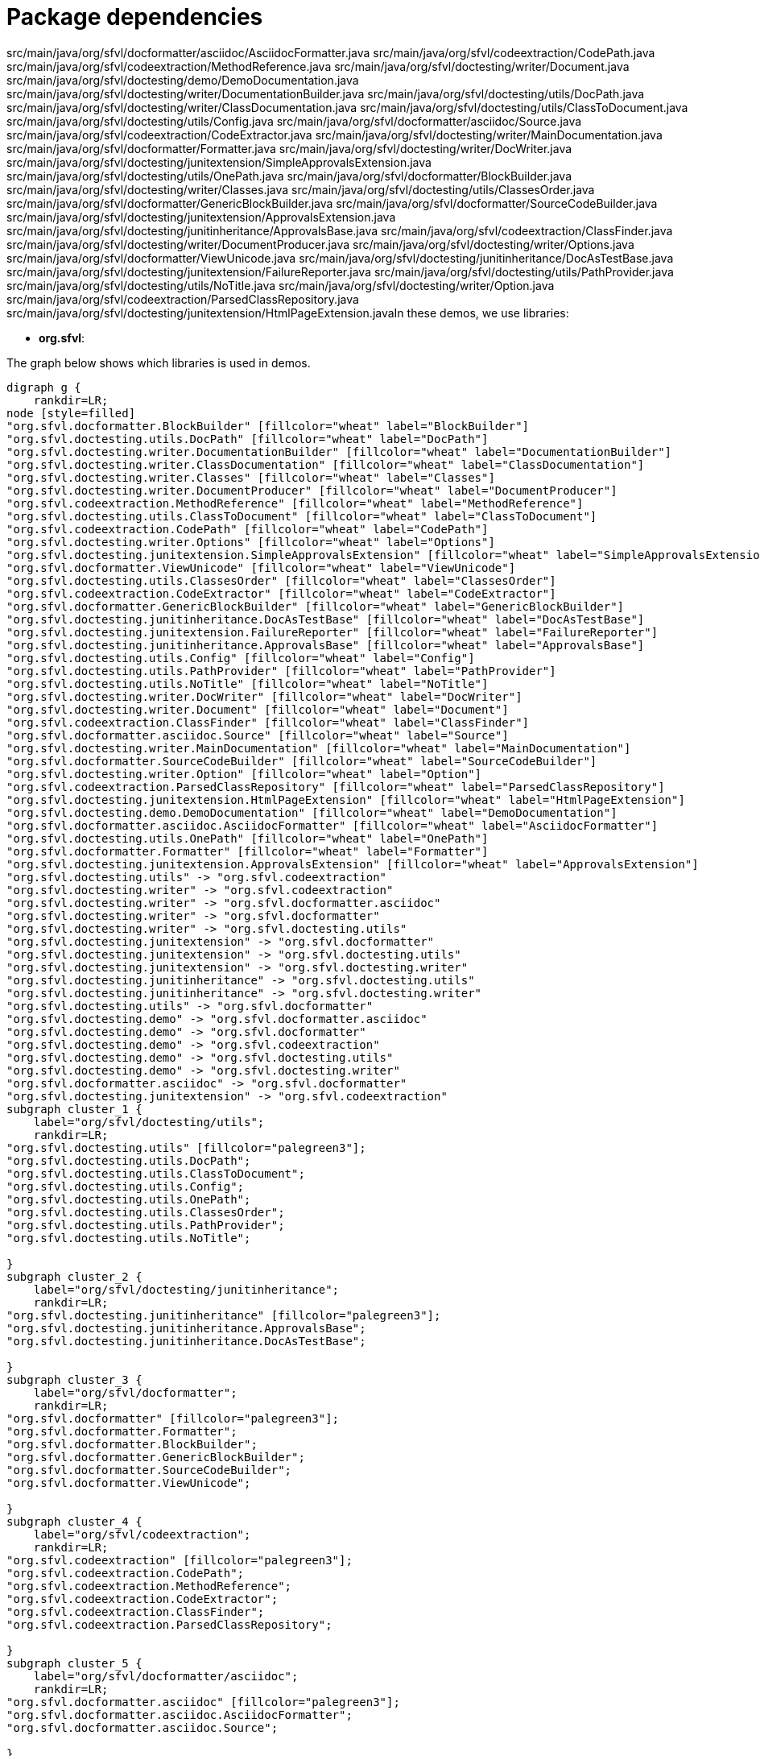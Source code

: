 ifndef::ROOT_PATH[:ROOT_PATH: ../../..]

[#org_sfvl_howto_projectorganization_package_dependencies]
= Package dependencies

src/main/java/org/sfvl/docformatter/asciidoc/AsciidocFormatter.java
src/main/java/org/sfvl/codeextraction/CodePath.java
src/main/java/org/sfvl/codeextraction/MethodReference.java
src/main/java/org/sfvl/doctesting/writer/Document.java
src/main/java/org/sfvl/doctesting/demo/DemoDocumentation.java
src/main/java/org/sfvl/doctesting/writer/DocumentationBuilder.java
src/main/java/org/sfvl/doctesting/utils/DocPath.java
src/main/java/org/sfvl/doctesting/writer/ClassDocumentation.java
src/main/java/org/sfvl/doctesting/utils/ClassToDocument.java
src/main/java/org/sfvl/doctesting/utils/Config.java
src/main/java/org/sfvl/docformatter/asciidoc/Source.java
src/main/java/org/sfvl/codeextraction/CodeExtractor.java
src/main/java/org/sfvl/doctesting/writer/MainDocumentation.java
src/main/java/org/sfvl/docformatter/Formatter.java
src/main/java/org/sfvl/doctesting/writer/DocWriter.java
src/main/java/org/sfvl/doctesting/junitextension/SimpleApprovalsExtension.java
src/main/java/org/sfvl/doctesting/utils/OnePath.java
src/main/java/org/sfvl/docformatter/BlockBuilder.java
src/main/java/org/sfvl/doctesting/writer/Classes.java
src/main/java/org/sfvl/doctesting/utils/ClassesOrder.java
src/main/java/org/sfvl/docformatter/GenericBlockBuilder.java
src/main/java/org/sfvl/docformatter/SourceCodeBuilder.java
src/main/java/org/sfvl/doctesting/junitextension/ApprovalsExtension.java
src/main/java/org/sfvl/doctesting/junitinheritance/ApprovalsBase.java
src/main/java/org/sfvl/codeextraction/ClassFinder.java
src/main/java/org/sfvl/doctesting/writer/DocumentProducer.java
src/main/java/org/sfvl/doctesting/writer/Options.java
src/main/java/org/sfvl/docformatter/ViewUnicode.java
src/main/java/org/sfvl/doctesting/junitinheritance/DocAsTestBase.java
src/main/java/org/sfvl/doctesting/junitextension/FailureReporter.java
src/main/java/org/sfvl/doctesting/utils/PathProvider.java
src/main/java/org/sfvl/doctesting/utils/NoTitle.java
src/main/java/org/sfvl/doctesting/writer/Option.java
src/main/java/org/sfvl/codeextraction/ParsedClassRepository.java
src/main/java/org/sfvl/doctesting/junitextension/HtmlPageExtension.javaIn these demos, we use libraries:

* *org.sfvl*: 

The graph below shows which libraries is used in demos.

[graphviz]
----
digraph g {
    rankdir=LR;
node [style=filled]
"org.sfvl.docformatter.BlockBuilder" [fillcolor="wheat" label="BlockBuilder"]
"org.sfvl.doctesting.utils.DocPath" [fillcolor="wheat" label="DocPath"]
"org.sfvl.doctesting.writer.DocumentationBuilder" [fillcolor="wheat" label="DocumentationBuilder"]
"org.sfvl.doctesting.writer.ClassDocumentation" [fillcolor="wheat" label="ClassDocumentation"]
"org.sfvl.doctesting.writer.Classes" [fillcolor="wheat" label="Classes"]
"org.sfvl.doctesting.writer.DocumentProducer" [fillcolor="wheat" label="DocumentProducer"]
"org.sfvl.codeextraction.MethodReference" [fillcolor="wheat" label="MethodReference"]
"org.sfvl.doctesting.utils.ClassToDocument" [fillcolor="wheat" label="ClassToDocument"]
"org.sfvl.codeextraction.CodePath" [fillcolor="wheat" label="CodePath"]
"org.sfvl.doctesting.writer.Options" [fillcolor="wheat" label="Options"]
"org.sfvl.doctesting.junitextension.SimpleApprovalsExtension" [fillcolor="wheat" label="SimpleApprovalsExtension"]
"org.sfvl.docformatter.ViewUnicode" [fillcolor="wheat" label="ViewUnicode"]
"org.sfvl.doctesting.utils.ClassesOrder" [fillcolor="wheat" label="ClassesOrder"]
"org.sfvl.codeextraction.CodeExtractor" [fillcolor="wheat" label="CodeExtractor"]
"org.sfvl.docformatter.GenericBlockBuilder" [fillcolor="wheat" label="GenericBlockBuilder"]
"org.sfvl.doctesting.junitinheritance.DocAsTestBase" [fillcolor="wheat" label="DocAsTestBase"]
"org.sfvl.doctesting.junitextension.FailureReporter" [fillcolor="wheat" label="FailureReporter"]
"org.sfvl.doctesting.junitinheritance.ApprovalsBase" [fillcolor="wheat" label="ApprovalsBase"]
"org.sfvl.doctesting.utils.Config" [fillcolor="wheat" label="Config"]
"org.sfvl.doctesting.utils.PathProvider" [fillcolor="wheat" label="PathProvider"]
"org.sfvl.doctesting.utils.NoTitle" [fillcolor="wheat" label="NoTitle"]
"org.sfvl.doctesting.writer.DocWriter" [fillcolor="wheat" label="DocWriter"]
"org.sfvl.doctesting.writer.Document" [fillcolor="wheat" label="Document"]
"org.sfvl.codeextraction.ClassFinder" [fillcolor="wheat" label="ClassFinder"]
"org.sfvl.docformatter.asciidoc.Source" [fillcolor="wheat" label="Source"]
"org.sfvl.doctesting.writer.MainDocumentation" [fillcolor="wheat" label="MainDocumentation"]
"org.sfvl.docformatter.SourceCodeBuilder" [fillcolor="wheat" label="SourceCodeBuilder"]
"org.sfvl.doctesting.writer.Option" [fillcolor="wheat" label="Option"]
"org.sfvl.codeextraction.ParsedClassRepository" [fillcolor="wheat" label="ParsedClassRepository"]
"org.sfvl.doctesting.junitextension.HtmlPageExtension" [fillcolor="wheat" label="HtmlPageExtension"]
"org.sfvl.doctesting.demo.DemoDocumentation" [fillcolor="wheat" label="DemoDocumentation"]
"org.sfvl.docformatter.asciidoc.AsciidocFormatter" [fillcolor="wheat" label="AsciidocFormatter"]
"org.sfvl.doctesting.utils.OnePath" [fillcolor="wheat" label="OnePath"]
"org.sfvl.docformatter.Formatter" [fillcolor="wheat" label="Formatter"]
"org.sfvl.doctesting.junitextension.ApprovalsExtension" [fillcolor="wheat" label="ApprovalsExtension"]
"org.sfvl.doctesting.utils" -> "org.sfvl.codeextraction"
"org.sfvl.doctesting.writer" -> "org.sfvl.codeextraction"
"org.sfvl.doctesting.writer" -> "org.sfvl.docformatter.asciidoc"
"org.sfvl.doctesting.writer" -> "org.sfvl.docformatter"
"org.sfvl.doctesting.writer" -> "org.sfvl.doctesting.utils"
"org.sfvl.doctesting.junitextension" -> "org.sfvl.docformatter"
"org.sfvl.doctesting.junitextension" -> "org.sfvl.doctesting.utils"
"org.sfvl.doctesting.junitextension" -> "org.sfvl.doctesting.writer"
"org.sfvl.doctesting.junitinheritance" -> "org.sfvl.doctesting.utils"
"org.sfvl.doctesting.junitinheritance" -> "org.sfvl.doctesting.writer"
"org.sfvl.doctesting.utils" -> "org.sfvl.docformatter"
"org.sfvl.doctesting.demo" -> "org.sfvl.docformatter.asciidoc"
"org.sfvl.doctesting.demo" -> "org.sfvl.docformatter"
"org.sfvl.doctesting.demo" -> "org.sfvl.codeextraction"
"org.sfvl.doctesting.demo" -> "org.sfvl.doctesting.utils"
"org.sfvl.doctesting.demo" -> "org.sfvl.doctesting.writer"
"org.sfvl.docformatter.asciidoc" -> "org.sfvl.docformatter"
"org.sfvl.doctesting.junitextension" -> "org.sfvl.codeextraction"
subgraph cluster_1 {
    label="org/sfvl/doctesting/utils";
    rankdir=LR;
"org.sfvl.doctesting.utils" [fillcolor="palegreen3"];
"org.sfvl.doctesting.utils.DocPath";
"org.sfvl.doctesting.utils.ClassToDocument";
"org.sfvl.doctesting.utils.Config";
"org.sfvl.doctesting.utils.OnePath";
"org.sfvl.doctesting.utils.ClassesOrder";
"org.sfvl.doctesting.utils.PathProvider";
"org.sfvl.doctesting.utils.NoTitle";

}
subgraph cluster_2 {
    label="org/sfvl/doctesting/junitinheritance";
    rankdir=LR;
"org.sfvl.doctesting.junitinheritance" [fillcolor="palegreen3"];
"org.sfvl.doctesting.junitinheritance.ApprovalsBase";
"org.sfvl.doctesting.junitinheritance.DocAsTestBase";

}
subgraph cluster_3 {
    label="org/sfvl/docformatter";
    rankdir=LR;
"org.sfvl.docformatter" [fillcolor="palegreen3"];
"org.sfvl.docformatter.Formatter";
"org.sfvl.docformatter.BlockBuilder";
"org.sfvl.docformatter.GenericBlockBuilder";
"org.sfvl.docformatter.SourceCodeBuilder";
"org.sfvl.docformatter.ViewUnicode";

}
subgraph cluster_4 {
    label="org/sfvl/codeextraction";
    rankdir=LR;
"org.sfvl.codeextraction" [fillcolor="palegreen3"];
"org.sfvl.codeextraction.CodePath";
"org.sfvl.codeextraction.MethodReference";
"org.sfvl.codeextraction.CodeExtractor";
"org.sfvl.codeextraction.ClassFinder";
"org.sfvl.codeextraction.ParsedClassRepository";

}
subgraph cluster_5 {
    label="org/sfvl/docformatter/asciidoc";
    rankdir=LR;
"org.sfvl.docformatter.asciidoc" [fillcolor="palegreen3"];
"org.sfvl.docformatter.asciidoc.AsciidocFormatter";
"org.sfvl.docformatter.asciidoc.Source";

}
subgraph cluster_6 {
    label="org/sfvl/doctesting/demo";
    rankdir=LR;
"org.sfvl.doctesting.demo" [fillcolor="palegreen3"];
"org.sfvl.doctesting.demo.DemoDocumentation";

}
subgraph cluster_7 {
    label="org/sfvl/doctesting/writer";
    rankdir=LR;
"org.sfvl.doctesting.writer" [fillcolor="palegreen3"];
"org.sfvl.doctesting.writer.Document";
"org.sfvl.doctesting.writer.DocumentationBuilder";
"org.sfvl.doctesting.writer.ClassDocumentation";
"org.sfvl.doctesting.writer.MainDocumentation";
"org.sfvl.doctesting.writer.DocWriter";
"org.sfvl.doctesting.writer.Classes";
"org.sfvl.doctesting.writer.DocumentProducer";
"org.sfvl.doctesting.writer.Options";
"org.sfvl.doctesting.writer.Option";

}
subgraph cluster_8 {
    label="org/sfvl/doctesting/junitextension";
    rankdir=LR;
"org.sfvl.doctesting.junitextension" [fillcolor="palegreen3"];
"org.sfvl.doctesting.junitextension.SimpleApprovalsExtension";
"org.sfvl.doctesting.junitextension.ApprovalsExtension";
"org.sfvl.doctesting.junitextension.FailureReporter";
"org.sfvl.doctesting.junitextension.HtmlPageExtension";

}
}
----

